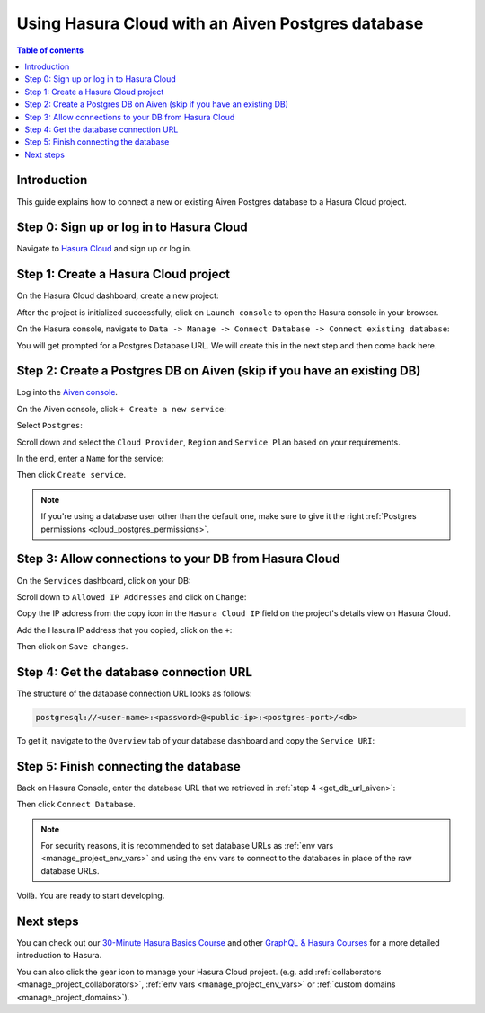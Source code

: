 .. meta::
   :description: Using Hasura with an Aiven Postgres database
   :keywords: hasura, docs, existing database, guide, aiven

.. _cloud_db_aiven:

Using Hasura Cloud with an Aiven Postgres database
==================================================

.. contents:: Table of contents
  :backlinks: none
  :depth: 2
  :local:

Introduction
------------

This guide explains how to connect a new or existing Aiven Postgres database to a Hasura Cloud project.

Step 0: Sign up or log in to Hasura Cloud
-----------------------------------------

Navigate to `Hasura Cloud <https://cloud.hasura.io/signup/?pg=docs&plcmt=body&cta=navigate-to-hasura-cloud&tech=default>`__ and sign up or log in.

.. _create_hasura_project_aiven:

Step 1: Create a Hasura Cloud project
-------------------------------------

On the Hasura Cloud dashboard, create a new project:

.. thumbnail:: /img/graphql/cloud/cloud-dbs/create-hasura-cloud-project.png
   :alt: Create Hasura Cloud project
   :width: 1000px

After the project is initialized successfully, click on ``Launch console`` to open the Hasura console in your browser.

On the Hasura console, navigate to ``Data -> Manage -> Connect Database -> Connect existing database``:

You will get prompted for a Postgres Database URL. We will create this in the next step and then come back here.

.. thumbnail:: /img/graphql/cloud/cloud-dbs/existing-db-setup.png
   :alt: Hasura Cloud database setup
   :width: 700px

.. _create_pg_db_aiven:

Step 2: Create a Postgres DB on Aiven (skip if you have an existing DB)
-----------------------------------------------------------------------

Log into the `Aiven console <https://console.aiven.io/login>`__.

On the Aiven console, click ``+ Create a new service``:

.. thumbnail:: /img/graphql/cloud/cloud-dbs/aiven/create-new-service.png
   :alt: Create a new service on Aiven
   :width: 1000px

Select ``Postgres``:

.. thumbnail:: /img/graphql/cloud/cloud-dbs/aiven/select-postgres.png
   :alt: Select Postgres on Aiven
   :width: 1000px

Scroll down and select the ``Cloud Provider``, ``Region`` and ``Service Plan`` based on your requirements.

In the end, enter a ``Name`` for the service:

.. thumbnail:: /img/graphql/cloud/cloud-dbs/aiven/create-service.png
   :alt: Create a service on Aiven
   :width: 1000px

Then click ``Create service``.

.. note::

   If you're using a database user other than the default one, make sure to give it the right :ref:`Postgres permissions <cloud_postgres_permissions>`.

Step 3: Allow connections to your DB from Hasura Cloud
------------------------------------------------------

On the ``Services`` dashboard, click on your DB:

.. thumbnail:: /img/graphql/cloud/cloud-dbs/aiven/select-db.png
   :alt: Select DB on Aiven
   :width: 1000px

Scroll down to ``Allowed IP Addresses`` and click on ``Change``:

.. thumbnail:: /img/graphql/cloud/cloud-dbs/aiven/change-allowed-ip-addresses.png
   :alt: Change allowed IP addresses on Aiven
   :width: 1000px

Copy the IP address from the copy icon in the ``Hasura Cloud IP`` field on the project's details view on Hasura Cloud.

.. thumbnail:: /img/graphql/cloud/projects/hasura-cloud-ip.png
   :alt: Hasura Cloud IP field
   :width: 1000px

Add the Hasura IP address that you copied, click on the ``+``:

.. thumbnail:: /img/graphql/cloud/cloud-dbs/aiven/add-hasura-ip.png
   :alt: Add the Hasura IP on Aiven
   :width: 1000px

Then click on ``Save changes``.

.. _get_db_url_aiven:

Step 4: Get the database connection URL
---------------------------------------

The structure of the database connection URL looks as follows:

.. code-block:: bash

    postgresql://<user-name>:<password>@<public-ip>:<postgres-port>/<db>

To get it, navigate to the ``Overview`` tab of your database dashboard and copy the ``Service URI``:

.. thumbnail:: /img/graphql/cloud/cloud-dbs/aiven/copy-service-uri.png
   :alt: Copy the service URI on Aiven
   :width: 1000px

Step 5: Finish connecting the database
--------------------------------------

Back on Hasura Console, enter the database URL that we retrieved in :ref:`step 4 <get_db_url_aiven>`:

.. thumbnail:: /img/graphql/cloud/getting-started/connect-db.png
   :alt: Database setup
   :width: 600px

Then click ``Connect Database``.

.. note::

   For security reasons, it is recommended to set database URLs as :ref:`env vars <manage_project_env_vars>` and using the env vars
   to connect to the databases in place of the raw database URLs.

Voilà. You are ready to start developing.

.. thumbnail:: /img/graphql/cloud/cloud-dbs/hasura-console.png
   :alt: Hasura console
   :width: 1100px

Next steps
----------

You can check out our `30-Minute Hasura Basics Course <https://hasura.io/learn/graphql/hasura/introduction/>`__
and other `GraphQL & Hasura Courses <https://hasura.io/learn/>`__ for a more detailed introduction to Hasura.

You can also click the gear icon to manage your Hasura Cloud project. (e.g. add :ref:`collaborators <manage_project_collaborators>`,
:ref:`env vars <manage_project_env_vars>` or :ref:`custom domains <manage_project_domains>`).

.. thumbnail:: /img/graphql/cloud/getting-started/project-manage.png
  :alt: Project actions
  :width: 860px

